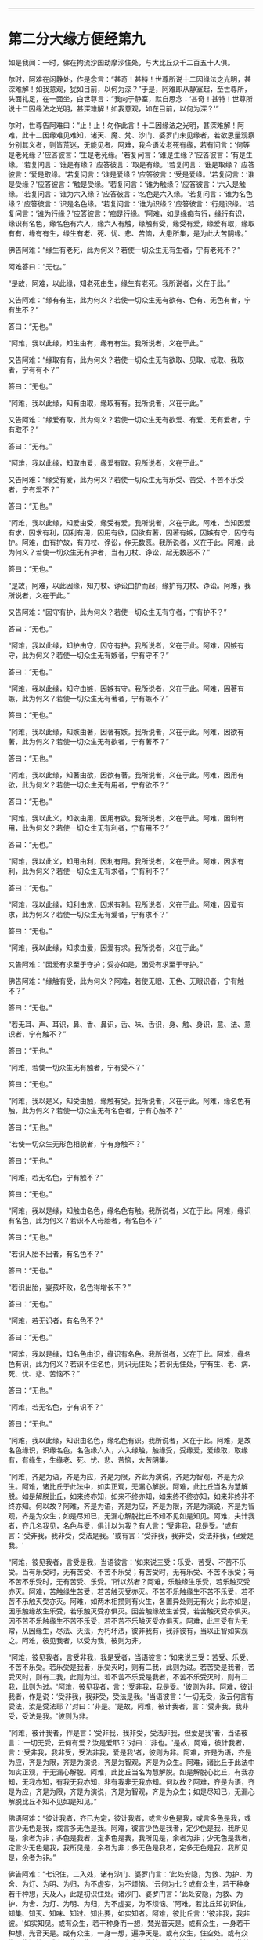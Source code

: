 
--------------

* 第二分大缘方便经第九
如是我闻：一时，佛在拘流沙国劫摩沙住处，与大比丘众千二百五十人俱。

尔时，阿难在闲静处，作是念言：“甚奇！甚特！世尊所说十二因缘法之光明，甚深难解！如我意观，犹如目前，以何为深？”于是，阿难即从静室起，至世尊所，头面礼足，在一面坐，白世尊言：“我向于静室，默自思念：‘甚奇！甚特！世尊所说十二因缘法之光明，甚深难解！如我意观，如在目前，以何为深？'”

尔时，世尊告阿难曰：“止！止！勿作此言！十二因缘法之光明，甚深难解！阿难，此十二因缘难见难知，诸天、魔、梵、沙门、婆罗门未见缘者，若欲思量观察分别其义者，则皆荒迷，无能见者。阿难，我今语汝老死有缘，若有问言：‘何等是老死缘？'应答彼言：‘生是老死缘。'若复问言：‘谁是生缘？'应答彼言：‘有是生缘。'若复问言：‘谁是有缘？'应答彼言：‘取是有缘。'若复问言：‘谁是取缘？'应答彼言：‘爱是取缘。'若复问言：‘谁是爱缘？'应答彼言：‘受是爱缘。'若复问言：‘谁是受缘？'应答彼言：‘触是受缘。'若复问言：‘谁为触缘？'应答彼言：‘六入是触缘。'若复问言：‘谁为六入缘？'应答彼言：‘名色是六入缘。'若复问言：‘谁为名色缘？'应答彼言：‘识是名色缘。'若复问言：‘谁为识缘？'应答彼言：‘行是识缘。'若复问言：‘谁为行缘？'应答彼言：‘痴是行缘。'阿难，如是缘痴有行，缘行有识，缘识有名色，缘名色有六入，缘六入有触，缘触有受，缘受有爱，缘爱有取，缘取有有，缘有有生，缘生有老、死、忧、悲、苦恼，大患所集，是为此大苦阴缘。”

佛告阿难：“缘生有老死，此为何义？若使一切众生无有生者，宁有老死不？”

阿难答曰：“无也。”

“是故，阿难，以此缘，知老死由生，缘生有老死。我所说者，义在于此。”

又告阿难：“缘有有生，此为何义？若使一切众生无有欲有、色有、无色有者，宁有生不？”

答曰：“无也。”

“阿难，我以此缘，知生由有，缘有有生。我所说者，义在于此。”

又告阿难：“缘取有有，此为何义？若使一切众生无有欲取、见取、戒取、我取者，宁有有不？”

答曰：“无也。”

“阿难，我以此缘，知有由取，缘取有有。我所说者，义在于此。”

又告阿难：“缘爱有取，此为何义？若使一切众生无有欲爱、有爱、无有爱者，宁有取不？”

答曰：“无有。”

“阿难，我以此缘，知取由爱，缘爱有取。我所说者，义在于此。”

又告阿难：“缘受有爱，此为何义？若使一切众生无有乐受、苦受、不苦不乐受者，宁有爱不？”

答曰：“无也。”

“阿难，我以此缘，知爱由受，缘受有爱。我所说者，义在于此。阿难，当知因爱有求，因求有利，因利有用，因用有欲，因欲有著，因著有嫉，因嫉有守，因守有护。阿难，由有护故，有刀杖、诤讼，作无数恶。我所说者，义在于此。阿难，此为何义？若使一切众生无有护者，当有刀杖、诤讼，起无数恶不？”

答曰：“无也。”

“是故，阿难，以此因缘，知刀杖、诤讼由护而起，缘护有刀杖、诤讼。阿难，我所说者，义在于此。”

又告阿难：“因守有护，此为何义？若使一切众生无有守者，宁有护不？”

答曰：“无也。”

“阿难，我以此缘，知护由守，因守有护。我所说者，义在于此。阿难，因嫉有守，此为何义？若使一切众生无有嫉者，宁有守不？”

答曰：“无也。”

“阿难，我以此缘，知守由嫉，因嫉有守。我所说者，义在于此。阿难，因著有嫉，此为何义？若使一切众生无有著者，宁有嫉不？”

答曰：“无也。”

“阿难，我以此缘，知嫉由著，因著有嫉。我所说者，义在于此。阿难，因欲有著，此为何义？若使一切众生无有欲者，宁有著不？”

答曰：“无也。”

“阿难，我以此缘，知著由欲，因欲有著。我所说者，义在于此。阿难，因用有欲，此为何义？若使一切众生无有用者，宁有欲不？”

答曰：“无也。”

“阿难，我以此义，知欲由用，因用有欲。我所说者，义在于此。阿难，因利有用，此为何义？若使一切众生无有利者，宁有用不？”

答曰：“无也。”

“阿难，我以此义，知用由利，因利有用。我所说者，义在于此。阿难，因求有利，此为何义？若使一切众生无有求者，宁有利不？”

答曰：“无也。”

“阿难，我以此缘，知利由求，因求有利。我所说者，义在于此。阿难，因爱有求，此为何义？若使一切众生无有爱者，宁有求不？”

答曰：“无也。”

“阿难，我以此缘，知求由爱，因爱有求。我所说者，义在于此。”

又告阿难：“因爱有求至于守护；受亦如是，因受有求至于守护。”

佛告阿难：“缘触有受，此为何义？阿难，若使无眼、无色、无眼识者，宁有触不？”

答曰：“无也。”

“若无耳、声、耳识，鼻、香、鼻识，舌、味、舌识，身、触、身识，意、法、意识者，宁有触不？”

答曰：“无也。”

“阿难，若使一切众生无有触者，宁有受不？”

答曰：“无也。”

“阿难，我以是义，知受由触，缘触有受。我所说者，义在于此。阿难，缘名色有触，此为何义？若使一切众生无有名色者，宁有心触不？”

答曰：“无也。”

“若使一切众生无形色相貌者，宁有身触不？”

答曰：“无也。”

“阿难，若无名色，宁有触不？”

答曰：“无也。”

“阿难，我以是缘，知触由名色，缘名色有触。我所说者，义在于此。阿难，缘识有名色，此为何义？若识不入母胎者，有名色不？”

答曰：“无也。”

“若识入胎不出者，有名色不？”

答曰：“无也。”

“若识出胎，婴孩坏败，名色得增长不？”

答曰：“无也。”

“阿难，若无识者，有名色不？”

答曰：“无也。”

“阿难，我以是缘，知名色由识，缘识有名色。我所说者，义在于此。阿难，缘名色有识，此为何义？若识不住名色，则识无住处；若识无住处，宁有生、老、病、死、忧、悲、苦恼不？”

答曰：“无也。”

“阿难，若无名色，宁有识不？”

答曰：“无也。”

“阿难，我以此缘，知识由名色，缘名色有识。我所说者，义在于此。阿难，是故名色缘识，识缘名色，名色缘六入，六入缘触，触缘受，受缘爱，爱缘取，取缘有，有缘生，生缘老、死、忧、悲、苦恼，大苦阴集。

“阿难，齐是为语，齐是为应，齐是为限，齐此为演说，齐是为智观，齐是为众生。阿难，诸比丘于此法中，如实正观，无漏心解脱。阿难，此比丘当名为慧解脱。如是解脱比丘，如来终亦知，如来不终亦知，如来终不终亦知，如来非终非不终亦知。何以故？阿难，齐是为语，齐是为应，齐是为限，齐是为演说，齐是为智观，齐是为众生；如是尽知已，无漏心解脱比丘不知不见如是知见。阿难，夫计我者，齐几名我见，名色与受，俱计以为我？有人言：‘受非我，我是受。'或有言：‘受非我，我非受，受法是我。'或有言：‘受非我，我非受，受法非我，但爱是我。'

“阿难，彼见我者，言受是我，当语彼言：‘如来说三受：乐受、苦受、不苦不乐受。当有乐受时，无有苦受、不苦不乐受；有苦受时，无有乐受、不苦不乐受；有不苦不乐受时，无有苦受、乐受。'所以然者？阿难，乐触缘生乐受，若乐触灭受亦灭。阿难，苦触缘生苦受，若苦触灭受亦灭。不苦不乐触缘生不苦不乐受，若不苦不乐触灭受亦灭。阿难，如两木相攒则有火生，各置异处则无有火；此亦如是，因乐触缘故生乐受，若乐触灭受亦俱灭。因苦触缘故生苦受，若苦触灭受亦俱灭。因不苦不乐触缘生不苦不乐受，若不苦不乐触灭受亦俱灭。阿难，此三受有为无常，从因缘生，尽法、灭法，为朽坏法，彼非我有，我非彼有，当以正智如实观之。阿难，彼见我者，以受为我，彼则为非。

“阿难，彼见我者，言受非我，我是受者，当语彼言：‘如来说三受：苦受、乐受、不苦不乐受。若乐受是我者，乐受灭时，则有二我，此则为过。若苦受是我者，苦受灭时，则有二我，此则为过。若不苦不乐受是我者，不苦不乐受灭时，则有二我，此则为过。'阿难，彼见我者，言：‘受非我，我是受。'彼则为非。阿难，彼计我者，作是说：‘受非我，我非受，受法是我。'当语彼言：‘一切无受，汝云何言有受法，汝是受法耶？'对曰：‘非是。'是故，阿难，彼计我者，言：‘受非我，我非受，受法是我。'彼则为非。

“阿难，彼计我者，作是言：‘受非我，我非受，受法非我，但爱是我'者，当语彼言：‘一切无受，云何有爱？汝是爱耶？'对曰：‘非也。'是故，阿难，彼计我者，言：‘受非我，我非受，受法非我，爱是我'者，彼则为非。阿难，齐是为语，齐是为应，齐是为限，齐是为演说，齐是为智观，齐是为众生。阿难，诸比丘于此法中如实正观，于无漏心解脱。阿难，此比丘当名为慧解脱。如是解脱心比丘，有我亦知，无我亦知，有我无我亦知，非有我非无我亦知。何以故？阿难，齐是为语，齐是为应，齐是为限，齐是为演说，齐是为智观，齐是为众生；如是尽知已，无漏心解脱比丘不知不见如是知见。”

佛语阿难：“彼计我者，齐已为定，彼计我者，或言少色是我，或言多色是我，或言少无色是我，或言多无色是我。阿难，彼言少色是我者，定少色是我，我所见是，余者为非；多色是我者，定多色是我，我所见是，余者为非；少无色是我者，定言少无色是我，我所见是，余者为非；多无色是我者，定多无色是我，我所见是，余者为非。”

佛告阿难：“七识住，二入处，诸有沙门、婆罗门言：‘此处安隐，为救、为护、为舍、为灯、为明、为归，为不虚妄，为不烦恼。'云何为七？或有众生，若干种身若干种想，天及人，此是初识住处。诸沙门、婆罗门言：‘此处安隐，为救、为护、为舍、为灯、为明、为归，为不虚妄，为不烦恼。'阿难，若比丘知初识住，知集、知灭、知味、知过、知出要，如实知者。阿难，彼比丘言：‘彼非我，我非彼。'如实知见。或有众生，若干种身而一想，梵光音天是。或有众生，一身若干种想，光音天是。或有众生，一身一想，遍净天是。或有众生，住空处。或有众生，住识处。或有众生，住不用处。是为七识住处。或有沙门、婆罗门言：‘此处安隐，为救、为护、为舍、为灯、为明、为归，为不虚妄，为不烦恼。'阿难，若比丘知七识住，知集、知灭、知味、知过、知出要，如实知见，彼比丘言：‘彼非我，我非彼。'如实知见。是为七识住。

“云何二入处？无想入、非想非无想入。是为，阿难，此二入处，或有沙门、婆罗门言：‘此处安隐，为救、为护、为舍、为灯、为明、为归，为不虚妄，为不烦恼。'阿难，若比丘知二入处，知集、知灭、知味、知过、知出要，如实知见，彼比丘言：‘彼非我，我非彼。'如实知见。是为二入。

“阿难，复有八解脱。云何八？色观色，初解脱；内色想，观外色，二解脱；净解脱，三解脱；度色想，灭有对想，不念杂想，住空处，四解脱；度空处，住识处，五解脱；度识处，住不用处，六解脱；度不用处，住有想无想处，七解脱；灭尽定，八解脱。阿难，诸比丘于此八解脱，逆顺游行，入出自在，如是比丘得俱解脱。”

尔时，阿难闻佛所说，欢喜奉行。

--------------

